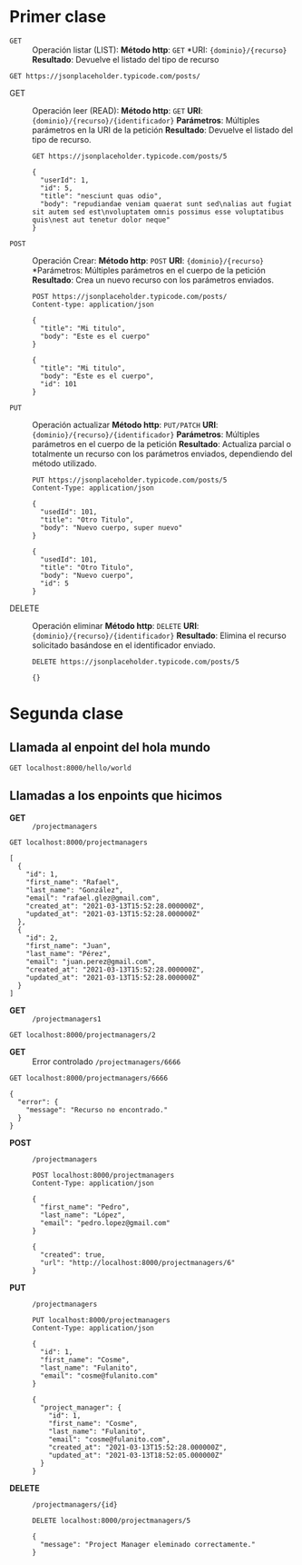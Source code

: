 * Primer clase

+ =GET= :: Operación listar (LIST):
  *Método http*: =GET=
  *URI: ={dominio}/{recurso}=
  *Resultado*: Devuelve el listado del tipo de recurso

#+begin_src http :pretty
GET https://jsonplaceholder.typicode.com/posts/
#+end_src

#+RESULTS:
#+begin_example
[
  {
    "userId": 1,
    "id": 1,
    "title": "sunt aut facere repellat provident occaecati excepturi optio reprehenderit",
    "body": "quia et suscipit\nsuscipit recusandae consequuntur expedita et cum\nreprehenderit molestiae ut ut quas totam\nnostrum rerum est autem sunt rem eveniet architecto"
  },
  {
    "userId": 1,
    "id": 2,
    "title": "qui est esse",
    "body": "est rerum tempore vitae\nsequi sint nihil reprehenderit dolor beatae ea dolores neque\nfugiat blanditiis voluptate porro vel nihil molestiae ut reiciendis\nqui aperiam non debitis possimus qui neque nisi nulla"
  },
  {
    "userId": 1,
    "id": 3,
    "title": "ea molestias quasi exercitationem repellat qui ipsa sit aut",
    "body": "et iusto sed quo iure\nvoluptatem occaecati omnis eligendi aut ad\nvoluptatem doloribus vel accusantium quis pariatur\nmolestiae porro eius odio et labore et velit aut"
  },
  {
    "userId": 1,
    "id": 4,
    "title": "eum et est occaecati",
    "body": "ullam et saepe reiciendis voluptatem adipisci\nsit amet autem assumenda provident rerum culpa\nquis hic commodi nesciunt rem tenetur doloremque ipsam iure\nquis sunt voluptatem rerum illo velit"
  },
  {
    "userId": 1,
    "id": 5,
    "title": "nesciunt quas odio",
    "body": "repudiandae veniam quaerat sunt sed\nalias aut fugiat sit autem sed est\nvoluptatem omnis possimus esse voluptatibus quis\nest aut tenetur dolor neque"
  },
  {
    "userId": 1,
    "id": 6,
    "title": "dolorem eum magni eos aperiam quia",
    "body": "ut aspernatur corporis harum nihil quis provident sequi\nmollitia nobis aliquid molestiae\nperspiciatis et ea nemo ab reprehenderit accusantium quas\nvoluptate dolores velit et doloremque molestiae"
  },
  {
    "userId": 1,
    "id": 7,
    "title": "magnam facilis autem",
    "body": "dolore placeat quibusdam ea quo vitae\nmagni quis enim qui quis quo nemo aut saepe\nquidem repellat excepturi ut quia\nsunt ut sequi eos ea sed quas"
  },
  {
    "userId": 1,
    "id": 8,
    "title": "dolorem dolore est ipsam",
    "body": "dignissimos aperiam dolorem qui eum\nfacilis quibusdam animi sint suscipit qui sint possimus cum\nquaerat magni maiores excepturi\nipsam ut commodi dolor voluptatum modi aut vitae"
  },
  {
    "userId": 1,
    "id": 9,
    "title": "nesciunt iure omnis dolorem tempora et accusantium",
    "body": "consectetur animi nesciunt iure dolore\nenim quia ad\nveniam autem ut quam aut nobis\net est aut quod aut provident voluptas autem voluptas"
  },
  {
    "userId": 1,
    "id": 10,
    "title": "optio molestias id quia eum",
    "body": "quo et expedita modi cum officia vel magni\ndoloribus qui repudiandae\nvero nisi sit\nquos veniam quod sed accusamus veritatis error"
  },
  {
    "userId": 2,
    "id": 11,
    "title": "et ea vero quia laudantium autem",
    "body": "delectus reiciendis molestiae occaecati non minima eveniet qui voluptatibus\naccusamus in eum beatae sit\nvel qui neque voluptates ut commodi qui incidunt\nut animi commodi"
  },
  {
    "userId": 2,
    "id": 12,
    "title": "in quibusdam tempore odit est dolorem",
    "body": "itaque id aut magnam\npraesentium quia et ea odit et ea voluptas et\nsapiente quia nihil amet occaecati quia id voluptatem\nincidunt ea est distinctio odio"
  },
  {
    "userId": 2,
    "id": 13,
    "title": "dolorum ut in voluptas mollitia et saepe quo animi",
    "body": "aut dicta possimus sint mollitia voluptas commodi quo doloremque\niste corrupti reiciendis voluptatem eius rerum\nsit cumque quod eligendi laborum minima\nperferendis recusandae assumenda consectetur porro architecto ipsum ipsam"
  },
  {
    "userId": 2,
    "id": 14,
    "title": "voluptatem eligendi optio",
    "body": "fuga et accusamus dolorum perferendis illo voluptas\nnon doloremque neque facere\nad qui dolorum molestiae beatae\nsed aut voluptas totam sit illum"
  },
  {
    "userId": 2,
    "id": 15,
    "title": "eveniet quod temporibus",
    "body": "reprehenderit quos placeat\nvelit minima officia dolores impedit repudiandae molestiae nam\nvoluptas recusandae quis delectus\nofficiis harum fugiat vitae"
  },
  {
    "userId": 2,
    "id": 16,
    "title": "sint suscipit perspiciatis velit dolorum rerum ipsa laboriosam odio",
    "body": "suscipit nam nisi quo aperiam aut\nasperiores eos fugit maiores voluptatibus quia\nvoluptatem quis ullam qui in alias quia est\nconsequatur magni mollitia accusamus ea nisi voluptate dicta"
  },
  {
    "userId": 2,
    "id": 17,
    "title": "fugit voluptas sed molestias voluptatem provident",
    "body": "eos voluptas et aut odit natus earum\naspernatur fuga molestiae ullam\ndeserunt ratione qui eos\nqui nihil ratione nemo velit ut aut id quo"
  },
  {
    "userId": 2,
    "id": 18,
    "title": "voluptate et itaque vero tempora molestiae",
    "body": "eveniet quo quis\nlaborum totam consequatur non dolor\nut et est repudiandae\nest voluptatem vel debitis et magnam"
  },
  {
    "userId": 2,
    "id": 19,
    "title": "adipisci placeat illum aut reiciendis qui",
    "body": "illum quis cupiditate provident sit magnam\nea sed aut omnis\nveniam maiores ullam consequatur atque\nadipisci quo iste expedita sit quos voluptas"
  },
  {
    "userId": 2,
    "id": 20,
    "title": "doloribus ad provident suscipit at",
    "body": "qui consequuntur ducimus possimus quisquam amet similique\nsuscipit porro ipsam amet\neos veritatis officiis exercitationem vel fugit aut necessitatibus totam\nomnis rerum consequatur expedita quidem cumque explicabo"
  },
  {
    "userId": 3,
    "id": 21,
    "title": "asperiores ea ipsam voluptatibus modi minima quia sint",
    "body": "repellat aliquid praesentium dolorem quo\nsed totam minus non itaque\nnihil labore molestiae sunt dolor eveniet hic recusandae veniam\ntempora et tenetur expedita sunt"
  },
  {
    "userId": 3,
    "id": 22,
    "title": "dolor sint quo a velit explicabo quia nam",
    "body": "eos qui et ipsum ipsam suscipit aut\nsed omnis non odio\nexpedita earum mollitia molestiae aut atque rem suscipit\nnam impedit esse"
  },
  {
    "userId": 3,
    "id": 23,
    "title": "maxime id vitae nihil numquam",
    "body": "veritatis unde neque eligendi\nquae quod architecto quo neque vitae\nest illo sit tempora doloremque fugit quod\net et vel beatae sequi ullam sed tenetur perspiciatis"
  },
  {
    "userId": 3,
    "id": 24,
    "title": "autem hic labore sunt dolores incidunt",
    "body": "enim et ex nulla\nomnis voluptas quia qui\nvoluptatem consequatur numquam aliquam sunt\ntotam recusandae id dignissimos aut sed asperiores deserunt"
  },
  {
    "userId": 3,
    "id": 25,
    "title": "rem alias distinctio quo quis",
    "body": "ullam consequatur ut\nomnis quis sit vel consequuntur\nipsa eligendi ipsum molestiae et omnis error nostrum\nmolestiae illo tempore quia et distinctio"
  },
  {
    "userId": 3,
    "id": 26,
    "title": "est et quae odit qui non",
    "body": "similique esse doloribus nihil accusamus\nomnis dolorem fuga consequuntur reprehenderit fugit recusandae temporibus\nperspiciatis cum ut laudantium\nomnis aut molestiae vel vero"
  },
  {
    "userId": 3,
    "id": 27,
    "title": "quasi id et eos tenetur aut quo autem",
    "body": "eum sed dolores ipsam sint possimus debitis occaecati\ndebitis qui qui et\nut placeat enim earum aut odit facilis\nconsequatur suscipit necessitatibus rerum sed inventore temporibus consequatur"
  },
  {
    "userId": 3,
    "id": 28,
    "title": "delectus ullam et corporis nulla voluptas sequi",
    "body": "non et quaerat ex quae ad maiores\nmaiores recusandae totam aut blanditiis mollitia quas illo\nut voluptatibus voluptatem\nsimilique nostrum eum"
  },
  {
    "userId": 3,
    "id": 29,
    "title": "iusto eius quod necessitatibus culpa ea",
    "body": "odit magnam ut saepe sed non qui\ntempora atque nihil\naccusamus illum doloribus illo dolor\neligendi repudiandae odit magni similique sed cum maiores"
  },
  {
    "userId": 3,
    "id": 30,
    "title": "a quo magni similique perferendis",
    "body": "alias dolor cumque\nimpedit blanditiis non eveniet odio maxime\nblanditiis amet eius quis tempora quia autem rem\na provident perspiciatis quia"
  },
  {
    "userId": 4,
    "id": 31,
    "title": "ullam ut quidem id aut vel consequuntur",
    "body": "debitis eius sed quibusdam non quis consectetur vitae\nimpedit ut qui consequatur sed aut in\nquidem sit nostrum et maiores adipisci atque\nquaerat voluptatem adipisci repudiandae"
  },
  {
    "userId": 4,
    "id": 32,
    "title": "doloremque illum aliquid sunt",
    "body": "deserunt eos nobis asperiores et hic\nest debitis repellat molestiae optio\nnihil ratione ut eos beatae quibusdam distinctio maiores\nearum voluptates et aut adipisci ea maiores voluptas maxime"
  },
  {
    "userId": 4,
    "id": 33,
    "title": "qui explicabo molestiae dolorem",
    "body": "rerum ut et numquam laborum odit est sit\nid qui sint in\nquasi tenetur tempore aperiam et quaerat qui in\nrerum officiis sequi cumque quod"
  },
  {
    "userId": 4,
    "id": 34,
    "title": "magnam ut rerum iure",
    "body": "ea velit perferendis earum ut voluptatem voluptate itaque iusto\ntotam pariatur in\nnemo voluptatem voluptatem autem magni tempora minima in\nest distinctio qui assumenda accusamus dignissimos officia nesciunt nobis"
  },
  {
    "userId": 4,
    "id": 35,
    "title": "id nihil consequatur molestias animi provident",
    "body": "nisi error delectus possimus ut eligendi vitae\nplaceat eos harum cupiditate facilis reprehenderit voluptatem beatae\nmodi ducimus quo illum voluptas eligendi\net nobis quia fugit"
  },
  {
    "userId": 4,
    "id": 36,
    "title": "fuga nam accusamus voluptas reiciendis itaque",
    "body": "ad mollitia et omnis minus architecto odit\nvoluptas doloremque maxime aut non ipsa qui alias veniam\nblanditiis culpa aut quia nihil cumque facere et occaecati\nqui aspernatur quia eaque ut aperiam inventore"
  },
  {
    "userId": 4,
    "id": 37,
    "title": "provident vel ut sit ratione est",
    "body": "debitis et eaque non officia sed nesciunt pariatur vel\nvoluptatem iste vero et ea\nnumquam aut expedita ipsum nulla in\nvoluptates omnis consequatur aut enim officiis in quam qui"
  },
  {
    "userId": 4,
    "id": 38,
    "title": "explicabo et eos deleniti nostrum ab id repellendus",
    "body": "animi esse sit aut sit nesciunt assumenda eum voluptas\nquia voluptatibus provident quia necessitatibus ea\nrerum repudiandae quia voluptatem delectus fugit aut id quia\nratione optio eos iusto veniam iure"
  },
  {
    "userId": 4,
    "id": 39,
    "title": "eos dolorem iste accusantium est eaque quam",
    "body": "corporis rerum ducimus vel eum accusantium\nmaxime aspernatur a porro possimus iste omnis\nest in deleniti asperiores fuga aut\nvoluptas sapiente vel dolore minus voluptatem incidunt ex"
  },
  {
    "userId": 4,
    "id": 40,
    "title": "enim quo cumque",
    "body": "ut voluptatum aliquid illo tenetur nemo sequi quo facilis\nipsum rem optio mollitia quas\nvoluptatem eum voluptas qui\nunde omnis voluptatem iure quasi maxime voluptas nam"
  },
  {
    "userId": 5,
    "id": 41,
    "title": "non est facere",
    "body": "molestias id nostrum\nexcepturi molestiae dolore omnis repellendus quaerat saepe\nconsectetur iste quaerat tenetur asperiores accusamus ex ut\nnam quidem est ducimus sunt debitis saepe"
  },
  {
    "userId": 5,
    "id": 42,
    "title": "commodi ullam sint et excepturi error explicabo praesentium voluptas",
    "body": "odio fugit voluptatum ducimus earum autem est incidunt voluptatem\nodit reiciendis aliquam sunt sequi nulla dolorem\nnon facere repellendus voluptates quia\nratione harum vitae ut"
  },
  {
    "userId": 5,
    "id": 43,
    "title": "eligendi iste nostrum consequuntur adipisci praesentium sit beatae perferendis",
    "body": "similique fugit est\nillum et dolorum harum et voluptate eaque quidem\nexercitationem quos nam commodi possimus cum odio nihil nulla\ndolorum exercitationem magnam ex et a et distinctio debitis"
  },
  {
    "userId": 5,
    "id": 44,
    "title": "optio dolor molestias sit",
    "body": "temporibus est consectetur dolore\net libero debitis vel velit laboriosam quia\nipsum quibusdam qui itaque fuga rem aut\nea et iure quam sed maxime ut distinctio quae"
  },
  {
    "userId": 5,
    "id": 45,
    "title": "ut numquam possimus omnis eius suscipit laudantium iure",
    "body": "est natus reiciendis nihil possimus aut provident\nex et dolor\nrepellat pariatur est\nnobis rerum repellendus dolorem autem"
  },
  {
    "userId": 5,
    "id": 46,
    "title": "aut quo modi neque nostrum ducimus",
    "body": "voluptatem quisquam iste\nvoluptatibus natus officiis facilis dolorem\nquis quas ipsam\nvel et voluptatum in aliquid"
  },
  {
    "userId": 5,
    "id": 47,
    "title": "quibusdam cumque rem aut deserunt",
    "body": "voluptatem assumenda ut qui ut cupiditate aut impedit veniam\noccaecati nemo illum voluptatem laudantium\nmolestiae beatae rerum ea iure soluta nostrum\neligendi et voluptate"
  },
  {
    "userId": 5,
    "id": 48,
    "title": "ut voluptatem illum ea doloribus itaque eos",
    "body": "voluptates quo voluptatem facilis iure occaecati\nvel assumenda rerum officia et\nillum perspiciatis ab deleniti\nlaudantium repellat ad ut et autem reprehenderit"
  },
  {
    "userId": 5,
    "id": 49,
    "title": "laborum non sunt aut ut assumenda perspiciatis voluptas",
    "body": "inventore ab sint\nnatus fugit id nulla sequi architecto nihil quaerat\neos tenetur in in eum veritatis non\nquibusdam officiis aspernatur cumque aut commodi aut"
  },
  {
    "userId": 5,
    "id": 50,
    "title": "repellendus qui recusandae incidunt voluptates tenetur qui omnis exercitationem",
    "body": "error suscipit maxime adipisci consequuntur recusandae\nvoluptas eligendi et est et voluptates\nquia distinctio ab amet quaerat molestiae et vitae\nadipisci impedit sequi nesciunt quis consectetur"
  },
  {
    "userId": 6,
    "id": 51,
    "title": "soluta aliquam aperiam consequatur illo quis voluptas",
    "body": "sunt dolores aut doloribus\ndolore doloribus voluptates tempora et\ndoloremque et quo\ncum asperiores sit consectetur dolorem"
  },
  {
    "userId": 6,
    "id": 52,
    "title": "qui enim et consequuntur quia animi quis voluptate quibusdam",
    "body": "iusto est quibusdam fuga quas quaerat molestias\na enim ut sit accusamus enim\ntemporibus iusto accusantium provident architecto\nsoluta esse reprehenderit qui laborum"
  },
  {
    "userId": 6,
    "id": 53,
    "title": "ut quo aut ducimus alias",
    "body": "minima harum praesentium eum rerum illo dolore\nquasi exercitationem rerum nam\nporro quis neque quo\nconsequatur minus dolor quidem veritatis sunt non explicabo similique"
  },
  {
    "userId": 6,
    "id": 54,
    "title": "sit asperiores ipsam eveniet odio non quia",
    "body": "totam corporis dignissimos\nvitae dolorem ut occaecati accusamus\nex velit deserunt\net exercitationem vero incidunt corrupti mollitia"
  },
  {
    "userId": 6,
    "id": 55,
    "title": "sit vel voluptatem et non libero",
    "body": "debitis excepturi ea perferendis harum libero optio\neos accusamus cum fuga ut sapiente repudiandae\net ut incidunt omnis molestiae\nnihil ut eum odit"
  },
  {
    "userId": 6,
    "id": 56,
    "title": "qui et at rerum necessitatibus",
    "body": "aut est omnis dolores\nneque rerum quod ea rerum velit pariatur beatae excepturi\net provident voluptas corrupti\ncorporis harum reprehenderit dolores eligendi"
  },
  {
    "userId": 6,
    "id": 57,
    "title": "sed ab est est",
    "body": "at pariatur consequuntur earum quidem\nquo est laudantium soluta voluptatem\nqui ullam et est\net cum voluptas voluptatum repellat est"
  },
  {
    "userId": 6,
    "id": 58,
    "title": "voluptatum itaque dolores nisi et quasi",
    "body": "veniam voluptatum quae adipisci id\net id quia eos ad et dolorem\naliquam quo nisi sunt eos impedit error\nad similique veniam"
  },
  {
    "userId": 6,
    "id": 59,
    "title": "qui commodi dolor at maiores et quis id accusantium",
    "body": "perspiciatis et quam ea autem temporibus non voluptatibus qui\nbeatae a earum officia nesciunt dolores suscipit voluptas et\nanimi doloribus cum rerum quas et magni\net hic ut ut commodi expedita sunt"
  },
  {
    "userId": 6,
    "id": 60,
    "title": "consequatur placeat omnis quisquam quia reprehenderit fugit veritatis facere",
    "body": "asperiores sunt ab assumenda cumque modi velit\nqui esse omnis\nvoluptate et fuga perferendis voluptas\nillo ratione amet aut et omnis"
  },
  {
    "userId": 7,
    "id": 61,
    "title": "voluptatem doloribus consectetur est ut ducimus",
    "body": "ab nemo optio odio\ndelectus tenetur corporis similique nobis repellendus rerum omnis facilis\nvero blanditiis debitis in nesciunt doloribus dicta dolores\nmagnam minus velit"
  },
  {
    "userId": 7,
    "id": 62,
    "title": "beatae enim quia vel",
    "body": "enim aspernatur illo distinctio quae praesentium\nbeatae alias amet delectus qui voluptate distinctio\nodit sint accusantium autem omnis\nquo molestiae omnis ea eveniet optio"
  },
  {
    "userId": 7,
    "id": 63,
    "title": "voluptas blanditiis repellendus animi ducimus error sapiente et suscipit",
    "body": "enim adipisci aspernatur nemo\nnumquam omnis facere dolorem dolor ex quis temporibus incidunt\nab delectus culpa quo reprehenderit blanditiis asperiores\naccusantium ut quam in voluptatibus voluptas ipsam dicta"
  },
  {
    "userId": 7,
    "id": 64,
    "title": "et fugit quas eum in in aperiam quod",
    "body": "id velit blanditiis\neum ea voluptatem\nmolestiae sint occaecati est eos perspiciatis\nincidunt a error provident eaque aut aut qui"
  },
  {
    "userId": 7,
    "id": 65,
    "title": "consequatur id enim sunt et et",
    "body": "voluptatibus ex esse\nsint explicabo est aliquid cumque adipisci fuga repellat labore\nmolestiae corrupti ex saepe at asperiores et perferendis\nnatus id esse incidunt pariatur"
  },
  {
    "userId": 7,
    "id": 66,
    "title": "repudiandae ea animi iusto",
    "body": "officia veritatis tenetur vero qui itaque\nsint non ratione\nsed et ut asperiores iusto eos molestiae nostrum\nveritatis quibusdam et nemo iusto saepe"
  },
  {
    "userId": 7,
    "id": 67,
    "title": "aliquid eos sed fuga est maxime repellendus",
    "body": "reprehenderit id nostrum\nvoluptas doloremque pariatur sint et accusantium quia quod aspernatur\net fugiat amet\nnon sapiente et consequatur necessitatibus molestiae"
  },
  {
    "userId": 7,
    "id": 68,
    "title": "odio quis facere architecto reiciendis optio",
    "body": "magnam molestiae perferendis quisquam\nqui cum reiciendis\nquaerat animi amet hic inventore\nea quia deleniti quidem saepe porro velit"
  },
  {
    "userId": 7,
    "id": 69,
    "title": "fugiat quod pariatur odit minima",
    "body": "officiis error culpa consequatur modi asperiores et\ndolorum assumenda voluptas et vel qui aut vel rerum\nvoluptatum quisquam perspiciatis quia rerum consequatur totam quas\nsequi commodi repudiandae asperiores et saepe a"
  },
  {
    "userId": 7,
    "id": 70,
    "title": "voluptatem laborum magni",
    "body": "sunt repellendus quae\nest asperiores aut deleniti esse accusamus repellendus quia aut\nquia dolorem unde\neum tempora esse dolore"
  },
  {
    "userId": 8,
    "id": 71,
    "title": "et iusto veniam et illum aut fuga",
    "body": "occaecati a doloribus\niste saepe consectetur placeat eum voluptate dolorem et\nqui quo quia voluptas\nrerum ut id enim velit est perferendis"
  },
  {
    "userId": 8,
    "id": 72,
    "title": "sint hic doloribus consequatur eos non id",
    "body": "quam occaecati qui deleniti consectetur\nconsequatur aut facere quas exercitationem aliquam hic voluptas\nneque id sunt ut aut accusamus\nsunt consectetur expedita inventore velit"
  },
  {
    "userId": 8,
    "id": 73,
    "title": "consequuntur deleniti eos quia temporibus ab aliquid at",
    "body": "voluptatem cumque tenetur consequatur expedita ipsum nemo quia explicabo\naut eum minima consequatur\ntempore cumque quae est et\net in consequuntur voluptatem voluptates aut"
  },
  {
    "userId": 8,
    "id": 74,
    "title": "enim unde ratione doloribus quas enim ut sit sapiente",
    "body": "odit qui et et necessitatibus sint veniam\nmollitia amet doloremque molestiae commodi similique magnam et quam\nblanditiis est itaque\nquo et tenetur ratione occaecati molestiae tempora"
  },
  {
    "userId": 8,
    "id": 75,
    "title": "dignissimos eum dolor ut enim et delectus in",
    "body": "commodi non non omnis et voluptas sit\nautem aut nobis magnam et sapiente voluptatem\net laborum repellat qui delectus facilis temporibus\nrerum amet et nemo voluptate expedita adipisci error dolorem"
  },
  {
    "userId": 8,
    "id": 76,
    "title": "doloremque officiis ad et non perferendis",
    "body": "ut animi facere\ntotam iusto tempore\nmolestiae eum aut et dolorem aperiam\nquaerat recusandae totam odio"
  },
  {
    "userId": 8,
    "id": 77,
    "title": "necessitatibus quasi exercitationem odio",
    "body": "modi ut in nulla repudiandae dolorum nostrum eos\naut consequatur omnis\nut incidunt est omnis iste et quam\nvoluptates sapiente aliquam asperiores nobis amet corrupti repudiandae provident"
  },
  {
    "userId": 8,
    "id": 78,
    "title": "quam voluptatibus rerum veritatis",
    "body": "nobis facilis odit tempore cupiditate quia\nassumenda doloribus rerum qui ea\nillum et qui totam\naut veniam repellendus"
  },
  {
    "userId": 8,
    "id": 79,
    "title": "pariatur consequatur quia magnam autem omnis non amet",
    "body": "libero accusantium et et facere incidunt sit dolorem\nnon excepturi qui quia sed laudantium\nquisquam molestiae ducimus est\nofficiis esse molestiae iste et quos"
  },
  {
    "userId": 8,
    "id": 80,
    "title": "labore in ex et explicabo corporis aut quas",
    "body": "ex quod dolorem ea eum iure qui provident amet\nquia qui facere excepturi et repudiandae\nasperiores molestias provident\nminus incidunt vero fugit rerum sint sunt excepturi provident"
  },
  {
    "userId": 9,
    "id": 81,
    "title": "tempora rem veritatis voluptas quo dolores vero",
    "body": "facere qui nesciunt est voluptatum voluptatem nisi\nsequi eligendi necessitatibus ea at rerum itaque\nharum non ratione velit laboriosam quis consequuntur\nex officiis minima doloremque voluptas ut aut"
  },
  {
    "userId": 9,
    "id": 82,
    "title": "laudantium voluptate suscipit sunt enim enim",
    "body": "ut libero sit aut totam inventore sunt\nporro sint qui sunt molestiae\nconsequatur cupiditate qui iste ducimus adipisci\ndolor enim assumenda soluta laboriosam amet iste delectus hic"
  },
  {
    "userId": 9,
    "id": 83,
    "title": "odit et voluptates doloribus alias odio et",
    "body": "est molestiae facilis quis tempora numquam nihil qui\nvoluptate sapiente consequatur est qui\nnecessitatibus autem aut ipsa aperiam modi dolore numquam\nreprehenderit eius rem quibusdam"
  },
  {
    "userId": 9,
    "id": 84,
    "title": "optio ipsam molestias necessitatibus occaecati facilis veritatis dolores aut",
    "body": "sint molestiae magni a et quos\neaque et quasi\nut rerum debitis similique veniam\nrecusandae dignissimos dolor incidunt consequatur odio"
  },
  {
    "userId": 9,
    "id": 85,
    "title": "dolore veritatis porro provident adipisci blanditiis et sunt",
    "body": "similique sed nisi voluptas iusto omnis\nmollitia et quo\nassumenda suscipit officia magnam sint sed tempora\nenim provident pariatur praesentium atque animi amet ratione"
  },
  {
    "userId": 9,
    "id": 86,
    "title": "placeat quia et porro iste",
    "body": "quasi excepturi consequatur iste autem temporibus sed molestiae beatae\net quaerat et esse ut\nvoluptatem occaecati et vel explicabo autem\nasperiores pariatur deserunt optio"
  },
  {
    "userId": 9,
    "id": 87,
    "title": "nostrum quis quasi placeat",
    "body": "eos et molestiae\nnesciunt ut a\ndolores perspiciatis repellendus repellat aliquid\nmagnam sint rem ipsum est"
  },
  {
    "userId": 9,
    "id": 88,
    "title": "sapiente omnis fugit eos",
    "body": "consequatur omnis est praesentium\nducimus non iste\nneque hic deserunt\nvoluptatibus veniam cum et rerum sed"
  },
  {
    "userId": 9,
    "id": 89,
    "title": "sint soluta et vel magnam aut ut sed qui",
    "body": "repellat aut aperiam totam temporibus autem et\narchitecto magnam ut\nconsequatur qui cupiditate rerum quia soluta dignissimos nihil iure\ntempore quas est"
  },
  {
    "userId": 9,
    "id": 90,
    "title": "ad iusto omnis odit dolor voluptatibus",
    "body": "minus omnis soluta quia\nqui sed adipisci voluptates illum ipsam voluptatem\neligendi officia ut in\neos soluta similique molestias praesentium blanditiis"
  },
  {
    "userId": 10,
    "id": 91,
    "title": "aut amet sed",
    "body": "libero voluptate eveniet aperiam sed\nsunt placeat suscipit molestias\nsimilique fugit nam natus\nexpedita consequatur consequatur dolores quia eos et placeat"
  },
  {
    "userId": 10,
    "id": 92,
    "title": "ratione ex tenetur perferendis",
    "body": "aut et excepturi dicta laudantium sint rerum nihil\nlaudantium et at\na neque minima officia et similique libero et\ncommodi voluptate qui"
  },
  {
    "userId": 10,
    "id": 93,
    "title": "beatae soluta recusandae",
    "body": "dolorem quibusdam ducimus consequuntur dicta aut quo laboriosam\nvoluptatem quis enim recusandae ut sed sunt\nnostrum est odit totam\nsit error sed sunt eveniet provident qui nulla"
  },
  {
    "userId": 10,
    "id": 94,
    "title": "qui qui voluptates illo iste minima",
    "body": "aspernatur expedita soluta quo ab ut similique\nexpedita dolores amet\nsed temporibus distinctio magnam saepe deleniti\nomnis facilis nam ipsum natus sint similique omnis"
  },
  {
    "userId": 10,
    "id": 95,
    "title": "id minus libero illum nam ad officiis",
    "body": "earum voluptatem facere provident blanditiis velit laboriosam\npariatur accusamus odio saepe\ncumque dolor qui a dicta ab doloribus consequatur omnis\ncorporis cupiditate eaque assumenda ad nesciunt"
  },
  {
    "userId": 10,
    "id": 96,
    "title": "quaerat velit veniam amet cupiditate aut numquam ut sequi",
    "body": "in non odio excepturi sint eum\nlabore voluptates vitae quia qui et\ninventore itaque rerum\nveniam non exercitationem delectus aut"
  },
  {
    "userId": 10,
    "id": 97,
    "title": "quas fugiat ut perspiciatis vero provident",
    "body": "eum non blanditiis soluta porro quibusdam voluptas\nvel voluptatem qui placeat dolores qui velit aut\nvel inventore aut cumque culpa explicabo aliquid at\nperspiciatis est et voluptatem dignissimos dolor itaque sit nam"
  },
  {
    "userId": 10,
    "id": 98,
    "title": "laboriosam dolor voluptates",
    "body": "doloremque ex facilis sit sint culpa\nsoluta assumenda eligendi non ut eius\nsequi ducimus vel quasi\nveritatis est dolores"
  },
  {
    "userId": 10,
    "id": 99,
    "title": "temporibus sit alias delectus eligendi possimus magni",
    "body": "quo deleniti praesentium dicta non quod\naut est molestias\nmolestias et officia quis nihil\nitaque dolorem quia"
  },
  {
    "userId": 10,
    "id": 100,
    "title": "at nam consequatur ea labore ea harum",
    "body": "cupiditate quo est a modi nesciunt soluta\nipsa voluptas error itaque dicta in\nautem qui minus magnam et distinctio eum\naccusamus ratione error aut"
  }
]
#+end_example

+ GET :: Operación leer (READ):
  *Método http*: =GET=
  *URI*: ={dominio}/{recurso}/{identificador}=
  *Parámetros*: Múltiples parámetros en la URI de la petición
  *Resultado*: Devuelve el listado del tipo de recurso.

  #+begin_src http :pretty
    GET https://jsonplaceholder.typicode.com/posts/5
  #+end_src

  #+RESULTS:
  : {
  :   "userId": 1,
  :   "id": 5,
  :   "title": "nesciunt quas odio",
  :   "body": "repudiandae veniam quaerat sunt sed\nalias aut fugiat sit autem sed est\nvoluptatem omnis possimus esse voluptatibus quis\nest aut tenetur dolor neque"
  : }

+ =POST= :: Operación Crear:
  *Método http*: =POST=
  *URI*: ={dominio}/{recurso}=
  *Parámetros: Múltiples parámetros en el cuerpo de la petición
  *Resultado*: Crea un nuevo recurso con los parámetros enviados.

  #+begin_src http :pretty
    POST https://jsonplaceholder.typicode.com/posts/
    Content-type: application/json

    {
      "title": "Mi titulo",
      "body": "Este es el cuerpo"
    }
  #+end_src

  #+RESULTS:
  : {
  :   "title": "Mi titulo",
  :   "body": "Este es el cuerpo",
  :   "id": 101
  : }

+ =PUT= :: Operación actualizar
  *Método http*: =PUT/PATCH=
  *URI*: ={dominio}/{recurso}/{identificador}=
  *Parámetros*: Múltiples parámetros en el cuerpo de la petición
  *Resultado*: Actualiza parcial o totalmente un recurso con los
  parámetros enviados, dependiendo del método utilizado.

  #+begin_src http :pretty
    PUT https://jsonplaceholder.typicode.com/posts/5
    Content-Type: application/json

    {
      "usedId": 101,
      "title": "Otro Titulo",
      "body": "Nuevo cuerpo, super nuevo"
    }
  #+end_src

  #+RESULTS:
  : {
  :   "usedId": 101,
  :   "title": "Otro Titulo",
  :   "body": "Nuevo cuerpo",
  :   "id": 5
  : }

+ DELETE :: Operación eliminar
  *Método http*: =DELETE=
  *URI*: ={dominio}/{recurso}/{identificador}=
  *Resultado*: Elimina el recurso solicitado basándose en el
  identificador enviado.

  #+begin_src http :pretty
    DELETE https://jsonplaceholder.typicode.com/posts/5
  #+end_src

  #+RESULTS:
  : {}
* Segunda clase
** Llamada al enpoint del hola mundo

#+begin_src http :pretty
  GET localhost:8000/hello/world
#+end_src

#+RESULTS:
#+begin_example
<!DOCTYPE html>
<html>
<head>
  <meta name="generator" content=
  "HTML Tidy for HTML5 for Apple macOS version 5.6.0">
  <title></title>
</head>
<body>
  ¡Saludos de a la banda!
</body>
</html>
#+end_example

** Llamadas a los enpoints que hicimos

+ *GET* :: =/projectmanagers=

#+begin_src http :pretty
  GET localhost:8000/projectmanagers
#+end_src

#+RESULTS:

#+begin_example
[
  {
    "id": 1,
    "first_name": "Rafael",
    "last_name": "González",
    "email": "rafael.glez@gmail.com",
    "created_at": "2021-03-13T15:52:28.000000Z",
    "updated_at": "2021-03-13T15:52:28.000000Z"
  },
  {
    "id": 2,
    "first_name": "Juan",
    "last_name": "Pérez",
    "email": "juan.perez@gmail.com",
    "created_at": "2021-03-13T15:52:28.000000Z",
    "updated_at": "2021-03-13T15:52:28.000000Z"
  }
]
#+end_example

+ *GET* :: =/projectmanagers1=

#+begin_src http :pretty
  GET localhost:8000/projectmanagers/2
#+end_src

#+RESULTS:
: {
:   "id": 2,
:   "first_name": "Juan",
:   "last_name": "Pérez",
:   "email": "juan.perez@gmail.com",
:   "created_at": "2021-03-13T15:52:28.000000Z",
:   "updated_at": "2021-03-13T15:52:28.000000Z"
: }

+ *GET* :: Error controlado =/projectmanagers/6666=

#+begin_src http :pretty
  GET localhost:8000/projectmanagers/6666
#+end_src

#+RESULTS:

: {
:   "error": {
:     "message": "Recurso no encontrado."
:   }
: }

+ *POST* :: =/projectmanagers=
  #+begin_src http :pretty
    POST localhost:8000/projectmanagers
    Content-Type: application/json

    {
      "first_name": "Pedro",
      "last_name": "López",
      "email": "pedro.lopez@gmail.com"
    }
  #+end_src

  #+RESULTS:
  : {
  :   "created": true,
  :   "url": "http://localhost:8000/projectmanagers/6"
  : }


+ *PUT* :: =/projectmanagers=
  #+begin_src http :pretty
    PUT localhost:8000/projectmanagers
    Content-Type: application/json

    {
      "id": 1,
      "first_name": "Cosme",
      "last_name": "Fulanito",
      "email": "cosme@fulanito.com"
    }
  #+end_src

  #+RESULTS:
  #+begin_example
  {
    "project_manager": {
      "id": 1,
      "first_name": "Cosme",
      "last_name": "Fulanito",
      "email": "cosme@fulanito.com",
      "created_at": "2021-03-13T15:52:28.000000Z",
      "updated_at": "2021-03-13T18:52:05.000000Z"
    }
  }
  #+end_example

+ *DELETE* :: =/projectmanagers/{id}=
  #+begin_src http :pretty
    DELETE localhost:8000/projectmanagers/5
  #+end_src

  #+RESULTS:
  : {
  :   "message": "Project Manager eleminado correctamente."
  : }
